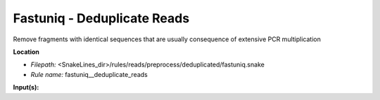 Fastuniq - Deduplicate Reads
--------------------------------

Remove fragments with identical sequences that are usually consequence of extensive PCR multiplication

**Location**

- *Filepath:* <SnakeLines_dir>/rules/reads/preprocess/deduplicated/fastuniq.snake
- *Rule name:* fastuniq__deduplicate_reads

**Input(s):**


